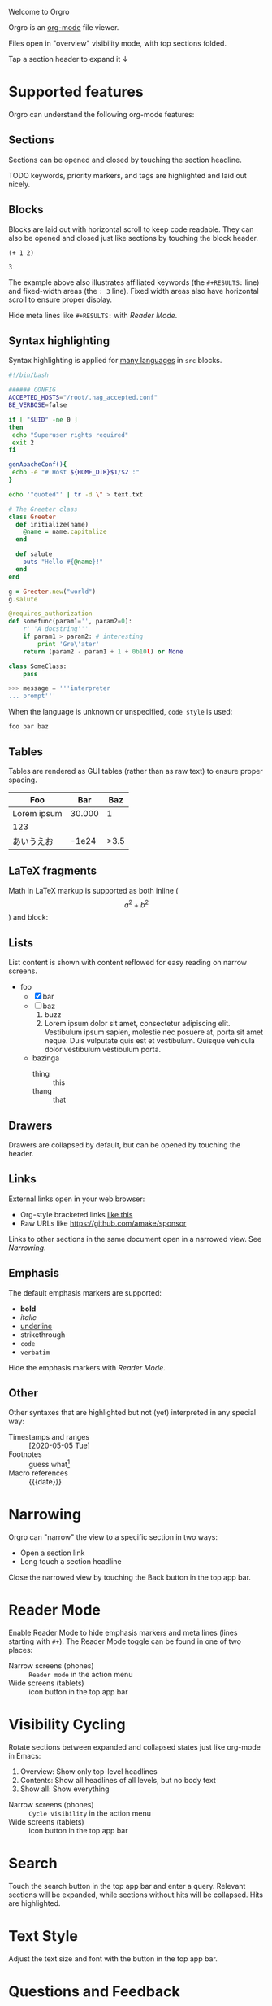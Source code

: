 Welcome to Orgro

Orgro is an [[https://orgmode.org/][org-mode]] file viewer.

Files open in "overview" visibility mode, with top sections folded.

Tap a section header to expand it ↓

* Supported features

Orgro can understand the following org-mode features:

** Sections

Sections can be opened and closed by touching the section headline.

TODO keywords, priority markers, and tags are highlighted and laid out nicely.

** Blocks

Blocks are laid out with horizontal scroll to keep code readable. They can also
be opened and closed just like sections by touching the block header.

   #+begin_src elisp
     (+ 1 2)
   #+end_src

   #+RESULTS:
   : 3

The example above also illustrates affiliated keywords (the =#+RESULTS:= line)
and fixed-width areas (the =: 3= line). Fixed width areas also have horizontal
scroll to ensure proper display.

Hide meta lines like =#+RESULTS:= with [[*Reader Mode][Reader Mode]].

** Syntax highlighting

Syntax highlighting is applied for [[https://github.com/git-touch/highlight/tree/master/highlight/lib/languages][many languages]] in =src= blocks.

#+begin_src bash
  #!/bin/bash

  ###### CONFIG
  ACCEPTED_HOSTS="/root/.hag_accepted.conf"
  BE_VERBOSE=false

  if [ "$UID" -ne 0 ]
  then
   echo "Superuser rights required"
   exit 2
  fi

  genApacheConf(){
   echo -e "# Host ${HOME_DIR}$1/$2 :"
  }

  echo '"quoted"' | tr -d \" > text.txt
#+end_src

#+begin_src ruby
  # The Greeter class
  class Greeter
    def initialize(name)
      @name = name.capitalize
    end

    def salute
      puts "Hello #{@name}!"
    end
  end

  g = Greeter.new("world")
  g.salute
#+end_src

#+begin_src python
  @requires_authorization
  def somefunc(param1='', param2=0):
      r'''A docstring'''
      if param1 > param2: # interesting
          print 'Gre\'ater'
      return (param2 - param1 + 1 + 0b10l) or None

  class SomeClass:
      pass

  >>> message = '''interpreter
  ... prompt'''
#+end_src

When the language is unknown or unspecified, ~code style~ is used:

#+begin_src
foo bar baz
#+end_src

** Tables

Tables are rendered as GUI tables (rather than as raw text) to ensure proper
spacing.

| Foo         |    Bar |  Baz |
|-------------+--------+------|
| Lorem ipsum | 30.000 |    1 |
| 123         |        |      |
| あいうえお  |  -1e24 | >3.5 |

** LaTeX fragments

Math in LaTeX markup is supported as both inline ($$ a^2 + b^2 $$) and block:

\begin{align}
\oint_{\partial \Sigma} \mathbf{B} \cdot \mathrm{d}\boldsymbol{l} = \mu_0 \left(\iint_{\Sigma} \mathbf{J} \cdot \mathrm{d}\mathbf{S} + \varepsilon_0 \frac{\mathrm{d}}{\mathrm{d}t} \iint_{\Sigma} \mathbf{E} \cdot \mathrm{d}\mathbf{S} \right)
\end{align}

** Lists

List content is shown with content reflowed for easy reading on narrow screens.

- foo
  - [X] bar
  - [ ] baz
    1. buzz
    2. Lorem ipsum dolor sit amet, consectetur adipiscing elit. Vestibulum ipsum
       sapien, molestie nec posuere at, porta sit amet neque. Duis vulputate
       quis est et vestibulum. Quisque vehicula dolor vestibulum vestibulum
       porta.
  - bazinga
    - thing :: this
    - thang :: that

** Drawers
   :PROPERTIES:
   :CUSTOM_ID: foobar
   :END:

Drawers are collapsed by default, but can be opened by touching the header.

** Links

External links open in your web browser:

- Org-style bracketed links [[https://github.com/amake/sponsor][like this]]
- Raw URLs like https://github.com/amake/sponsor

Links to other sections in the same document open in a narrowed view. See [[*Narrowing][Narrowing]].

** Emphasis

The default emphasis markers are supported:

- *bold*
- /italic/
- _underline_
- +strikethrough+
- ~code~
- =verbatim=

Hide the emphasis markers with [[*Reader Mode][Reader Mode]].

** Other

Other syntaxes that are highlighted but not (yet) interpreted in any special
way:

- Timestamps and ranges :: [2020-05-05 Tue]
- Footnotes :: guess what[fn:: this is a footnote]
- Macro references :: {{{date}}}

* Narrowing

Orgro can "narrow" the view to a specific section in two ways:

- Open a section link
- Long touch a section headline

Close the narrowed view by touching the Back button in the top app bar.

* Reader Mode

Enable Reader Mode to hide emphasis markers and meta lines (lines starting with
=#+=). The Reader Mode toggle can be found in one of two places:

- Narrow screens (phones) :: =Reader mode= in the action menu
- Wide screens (tablets) :: icon button in the top app bar

* Visibility Cycling

Rotate sections between expanded and collapsed states just like org-mode in
Emacs:

1. Overview: Show only top-level headlines
2. Contents: Show all headlines of all levels, but no body text
3. Show all: Show everything

- Narrow screens (phones) :: =Cycle visibility= in the action menu
- Wide screens (tablets) :: icon button in the top app bar

* Search

Touch the search button in the top app bar and enter a query. Relevant sections
will be expanded, while sections without hits will be collapsed. Hits are
highlighted.

* Text Style

Adjust the text size and font with the button in the top app bar.

* Questions and Feedback

Feel free to raise an issue [[https://github.com/amake/orgro/issues][on GitHub]].
